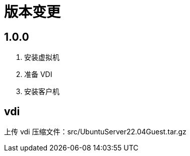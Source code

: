 = 版本变更

:numbered!: ''

== 1.0.0

. 安装虚拟机
. 准备 VDI
. 安装客户机

== vdi

上传 vdi 压缩文件：src/UbuntuServer22.04Guest.tar.gz
